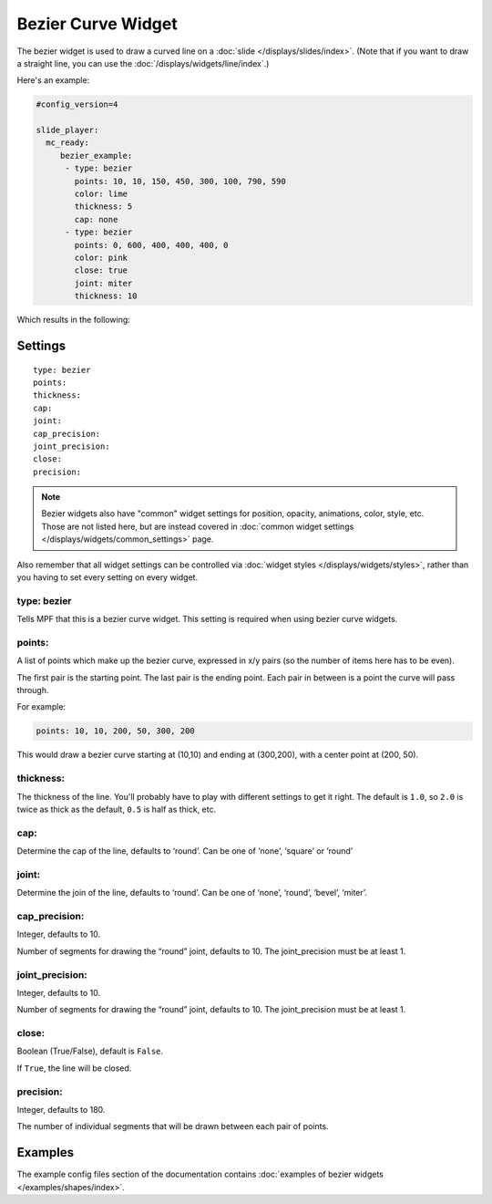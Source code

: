 Bezier Curve Widget
===================

The bezier widget is used to draw a curved line on a :doc:`slide </displays/slides/index>`.
(Note that if you want to draw a straight line, you can use the :doc:`/displays/widgets/line/index`.)

Here's an example:

.. code-block:: yaml

   #config_version=4

   slide_player:
     mc_ready:
        bezier_example:
         - type: bezier
           points: 10, 10, 150, 450, 300, 100, 790, 590
           color: lime
           thickness: 5
           cap: none
         - type: bezier
           points: 0, 600, 400, 400, 400, 0
           color: pink
           close: true
           joint: miter
           thickness: 10

Which results in the following:

.. image:: /displays/images/bezier.png

Settings
--------

::

   type: bezier
   points:
   thickness:
   cap:
   joint:
   cap_precision:
   joint_precision:
   close:
   precision:

.. note:: Bezier widgets also have "common" widget settings for position, opacity,
   animations, color, style, etc. Those are not listed here, but are instead covered in
   :doc:`common widget settings </displays/widgets/common_settings>` page.

Also remember that all widget settings can be controlled via
:doc:`widget styles </displays/widgets/styles>`, rather than
you having to set every setting on every widget.

type: bezier
~~~~~~~~~~~~

Tells MPF that this is a bezier curve widget. This setting is required when using bezier curve
widgets.

points:
~~~~~~~

A list of points which make up the bezier curve, expressed in x/y pairs (so the
number of items here has to be even).

The first pair is the starting point. The last pair is the ending point.
Each pair in between is a point the curve will pass through.

For example:

.. code-block:: yaml

   points: 10, 10, 200, 50, 300, 200

This would draw a bezier curve starting at (10,10) and ending at (300,200), with a
center point at (200, 50).

thickness:
~~~~~~~~~~

The thickness of the line. You'll probably have to play with different settings
to get it right. The default is ``1.0``, so ``2.0`` is twice as thick as the
default, ``0.5`` is half as thick, etc.

cap:
~~~~

Determine the cap of the line, defaults to ‘round’. Can be one of ‘none’, ‘square’ or ‘round’

joint:
~~~~~~

Determine the join of the line, defaults to ‘round’.
Can be one of ‘none’, ‘round’, ‘bevel’, ‘miter’.

cap_precision:
~~~~~~~~~~~~~~

Integer, defaults to 10.

Number of segments for drawing the “round” joint, defaults to 10.
The joint_precision must be at least 1.

joint_precision:
~~~~~~~~~~~~~~~~

Integer, defaults to 10.

Number of segments for drawing the “round” joint, defaults to 10.
The joint_precision must be at least 1.

close:
~~~~~~

Boolean (True/False), default is ``False``.

If ``True``, the line will be closed.

precision:
~~~~~~~~~~

Integer, defaults to 180.

The number of individual segments that will be drawn between each pair of points.

Examples
--------

The example config files section of the documentation contains
:doc:`examples of bezier widgets </examples/shapes/index>`.
